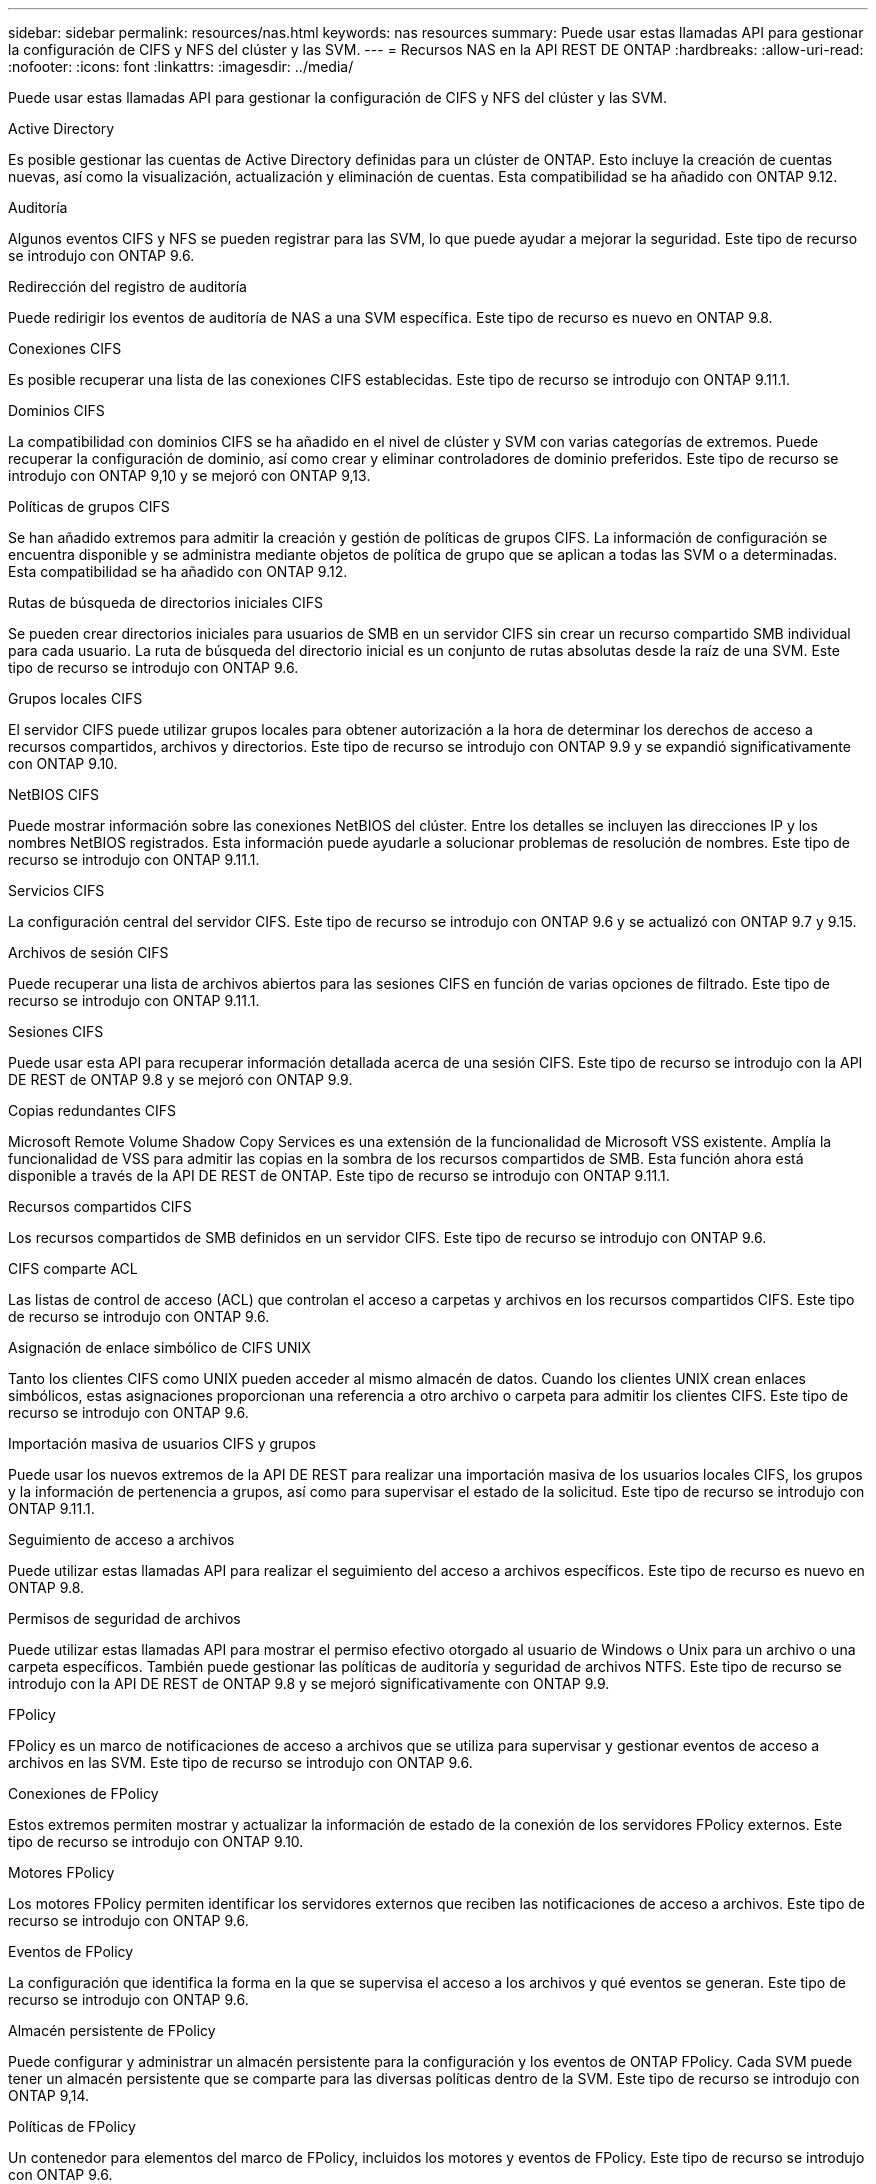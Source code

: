 ---
sidebar: sidebar 
permalink: resources/nas.html 
keywords: nas resources 
summary: Puede usar estas llamadas API para gestionar la configuración de CIFS y NFS del clúster y las SVM. 
---
= Recursos NAS en la API REST DE ONTAP
:hardbreaks:
:allow-uri-read: 
:nofooter: 
:icons: font
:linkattrs: 
:imagesdir: ../media/


[role="lead"]
Puede usar estas llamadas API para gestionar la configuración de CIFS y NFS del clúster y las SVM.

.Active Directory
Es posible gestionar las cuentas de Active Directory definidas para un clúster de ONTAP. Esto incluye la creación de cuentas nuevas, así como la visualización, actualización y eliminación de cuentas. Esta compatibilidad se ha añadido con ONTAP 9.12.

.Auditoría
Algunos eventos CIFS y NFS se pueden registrar para las SVM, lo que puede ayudar a mejorar la seguridad. Este tipo de recurso se introdujo con ONTAP 9.6.

.Redirección del registro de auditoría
Puede redirigir los eventos de auditoría de NAS a una SVM específica. Este tipo de recurso es nuevo en ONTAP 9.8.

.Conexiones CIFS
Es posible recuperar una lista de las conexiones CIFS establecidas. Este tipo de recurso se introdujo con ONTAP 9.11.1.

.Dominios CIFS
La compatibilidad con dominios CIFS se ha añadido en el nivel de clúster y SVM con varias categorías de extremos. Puede recuperar la configuración de dominio, así como crear y eliminar controladores de dominio preferidos. Este tipo de recurso se introdujo con ONTAP 9,10 y se mejoró con ONTAP 9,13.

.Políticas de grupos CIFS
Se han añadido extremos para admitir la creación y gestión de políticas de grupos CIFS. La información de configuración se encuentra disponible y se administra mediante objetos de política de grupo que se aplican a todas las SVM o a determinadas. Esta compatibilidad se ha añadido con ONTAP 9.12.

.Rutas de búsqueda de directorios iniciales CIFS
Se pueden crear directorios iniciales para usuarios de SMB en un servidor CIFS sin crear un recurso compartido SMB individual para cada usuario. La ruta de búsqueda del directorio inicial es un conjunto de rutas absolutas desde la raíz de una SVM. Este tipo de recurso se introdujo con ONTAP 9.6.

.Grupos locales CIFS
El servidor CIFS puede utilizar grupos locales para obtener autorización a la hora de determinar los derechos de acceso a recursos compartidos, archivos y directorios. Este tipo de recurso se introdujo con ONTAP 9.9 y se expandió significativamente con ONTAP 9.10.

.NetBIOS CIFS
Puede mostrar información sobre las conexiones NetBIOS del clúster. Entre los detalles se incluyen las direcciones IP y los nombres NetBIOS registrados. Esta información puede ayudarle a solucionar problemas de resolución de nombres. Este tipo de recurso se introdujo con ONTAP 9.11.1.

.Servicios CIFS
La configuración central del servidor CIFS. Este tipo de recurso se introdujo con ONTAP 9.6 y se actualizó con ONTAP 9.7 y 9.15.

.Archivos de sesión CIFS
Puede recuperar una lista de archivos abiertos para las sesiones CIFS en función de varias opciones de filtrado. Este tipo de recurso se introdujo con ONTAP 9.11.1.

.Sesiones CIFS
Puede usar esta API para recuperar información detallada acerca de una sesión CIFS. Este tipo de recurso se introdujo con la API DE REST de ONTAP 9.8 y se mejoró con ONTAP 9.9.

.Copias redundantes CIFS
Microsoft Remote Volume Shadow Copy Services es una extensión de la funcionalidad de Microsoft VSS existente. Amplía la funcionalidad de VSS para admitir las copias en la sombra de los recursos compartidos de SMB. Esta función ahora está disponible a través de la API DE REST de ONTAP. Este tipo de recurso se introdujo con ONTAP 9.11.1.

.Recursos compartidos CIFS
Los recursos compartidos de SMB definidos en un servidor CIFS. Este tipo de recurso se introdujo con ONTAP 9.6.

.CIFS comparte ACL
Las listas de control de acceso (ACL) que controlan el acceso a carpetas y archivos en los recursos compartidos CIFS. Este tipo de recurso se introdujo con ONTAP 9.6.

.Asignación de enlace simbólico de CIFS UNIX
Tanto los clientes CIFS como UNIX pueden acceder al mismo almacén de datos. Cuando los clientes UNIX crean enlaces simbólicos, estas asignaciones proporcionan una referencia a otro archivo o carpeta para admitir los clientes CIFS. Este tipo de recurso se introdujo con ONTAP 9.6.

.Importación masiva de usuarios CIFS y grupos
Puede usar los nuevos extremos de la API DE REST para realizar una importación masiva de los usuarios locales CIFS, los grupos y la información de pertenencia a grupos, así como para supervisar el estado de la solicitud. Este tipo de recurso se introdujo con ONTAP 9.11.1.

.Seguimiento de acceso a archivos
Puede utilizar estas llamadas API para realizar el seguimiento del acceso a archivos específicos. Este tipo de recurso es nuevo en ONTAP 9.8.

.Permisos de seguridad de archivos
Puede utilizar estas llamadas API para mostrar el permiso efectivo otorgado al usuario de Windows o Unix para un archivo o una carpeta específicos. También puede gestionar las políticas de auditoría y seguridad de archivos NTFS. Este tipo de recurso se introdujo con la API DE REST de ONTAP 9.8 y se mejoró significativamente con ONTAP 9.9.

.FPolicy
FPolicy es un marco de notificaciones de acceso a archivos que se utiliza para supervisar y gestionar eventos de acceso a archivos en las SVM. Este tipo de recurso se introdujo con ONTAP 9.6.

.Conexiones de FPolicy
Estos extremos permiten mostrar y actualizar la información de estado de la conexión de los servidores FPolicy externos. Este tipo de recurso se introdujo con ONTAP 9.10.

.Motores FPolicy
Los motores FPolicy permiten identificar los servidores externos que reciben las notificaciones de acceso a archivos. Este tipo de recurso se introdujo con ONTAP 9.6.

.Eventos de FPolicy
La configuración que identifica la forma en la que se supervisa el acceso a los archivos y qué eventos se generan. Este tipo de recurso se introdujo con ONTAP 9.6.

.Almacén persistente de FPolicy
Puede configurar y administrar un almacén persistente para la configuración y los eventos de ONTAP FPolicy. Cada SVM puede tener un almacén persistente que se comparte para las diversas políticas dentro de la SVM. Este tipo de recurso se introdujo con ONTAP 9,14.

.Políticas de FPolicy
Un contenedor para elementos del marco de FPolicy, incluidos los motores y eventos de FPolicy. Este tipo de recurso se introdujo con ONTAP 9.6.

.Bloqueos
Un bloqueo es un mecanismo de sincronización para imponer límites al acceso concurrente a archivos en los que muchos clientes acceden al mismo archivo simultáneamente. Puede utilizar estos puntos finales para recuperar y eliminar bloqueos. Este tipo de recurso se introdujo con ONTAP 9.10.

.Mapas de clientes conectados mediante NFS
La información de asignación de NFS para los clientes conectados está disponible a través del nuevo extremo. Se pueden recuperar detalles sobre las direcciones IP, la SVM y el nodo. Este tipo de recurso se introdujo con ONTAP 9.11.1.

.Clientes conectados NFS
Puede mostrar una lista de clientes conectados con los detalles de su conexión. Este tipo de recurso se introdujo con ONTAP 9.7.

.Políticas de exportación de NFS
Las directivas, incluidas las reglas que describen las exportaciones NFS. Este tipo de recurso se introdujo con ONTAP 9.6.

.Interfaces Kerberos para NFS
Los ajustes de configuración de una interfaz de Kerberos. Este tipo de recurso se introdujo con ONTAP 9.6.

.Dominios Kerberos de NFS
Los ajustes de configuración para los dominios Kerberos. Este tipo de recurso se introdujo con ONTAP 9.6.

.NFS sobre TLS
Este recurso le permite recuperar y actualizar la configuración de la interfaz cuando se usa NFS sobre TLS. Este tipo de recurso se introdujo con ONTAP 9,15.

.Servicios NFS
La configuración central del servidor NFS. Este tipo de recurso se introdujo con ONTAP 9.6 y se actualizó con ONTAP 9.7.

.Almacén de objetos
La auditoría de los eventos de S3 es una mejora de seguridad que le permite realizar un seguimiento y registrar ciertos eventos de S3. Se puede establecer un selector de eventos de auditoría de S3 por bloque y por SVM. Este tipo de recurso se introdujo con ONTAP 9.10.

.VSCAN
Función de seguridad para proteger los datos contra virus y otros códigos maliciosos. Este tipo de recurso se introdujo con ONTAP 9.6.

.Directivas de VSCAN en el acceso
Las directivas Vscan que permiten analizar activamente los objetos de archivos cuando un cliente accede a ellos. Este tipo de recurso se introdujo con ONTAP 9.6.

.Directivas VSCAN bajo demanda
Las directivas Vscan que permiten analizar los objetos de archivos inmediatamente bajo demanda o según una programación establecida. Este tipo de recurso se introdujo con ONTAP 9.6.

.Grupos de escáneres VSCAN
Conjunto de atributos utilizados para administrar la conexión entre ONTAP y un servidor externo de análisis de virus. Este tipo de recurso se introdujo con ONTAP 9.6.

.Estado del servidor VSCAN
El estado del servidor de análisis de virus externo. Este tipo de recurso se introdujo con ONTAP 9.6.
